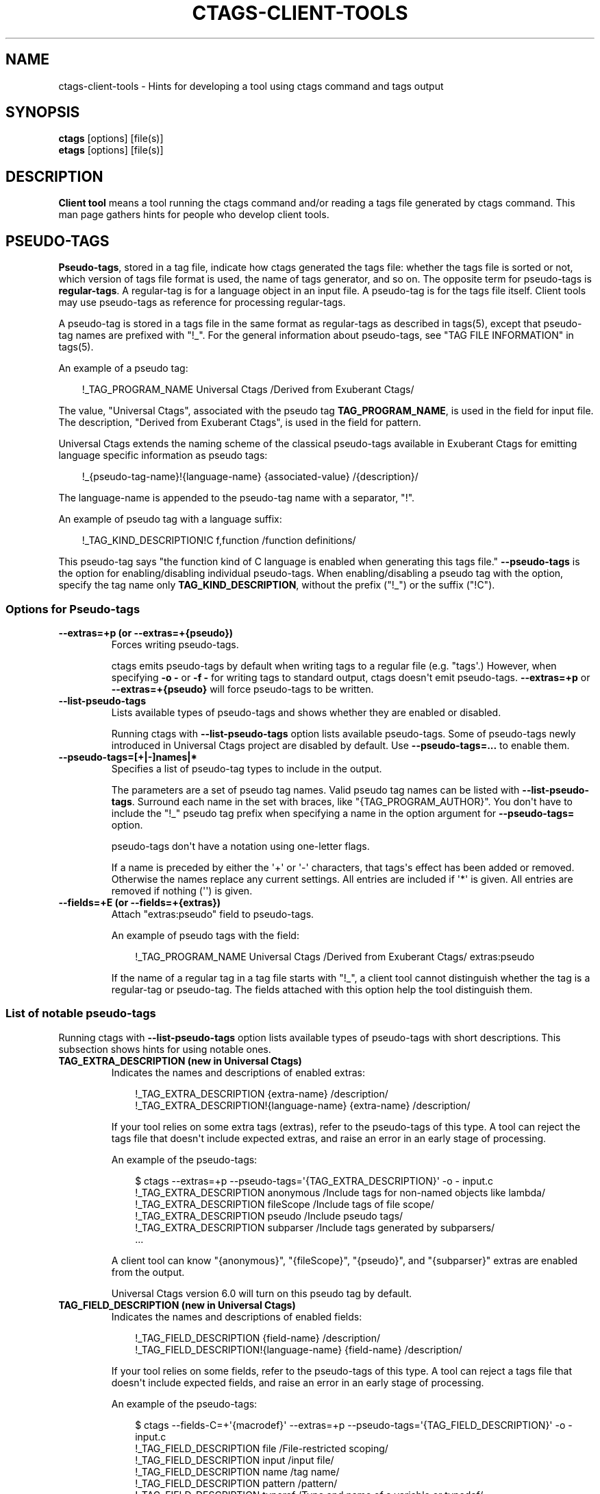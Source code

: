 .\" Man page generated from reStructuredText.
.
.
.nr rst2man-indent-level 0
.
.de1 rstReportMargin
\\$1 \\n[an-margin]
level \\n[rst2man-indent-level]
level margin: \\n[rst2man-indent\\n[rst2man-indent-level]]
-
\\n[rst2man-indent0]
\\n[rst2man-indent1]
\\n[rst2man-indent2]
..
.de1 INDENT
.\" .rstReportMargin pre:
. RS \\$1
. nr rst2man-indent\\n[rst2man-indent-level] \\n[an-margin]
. nr rst2man-indent-level +1
.\" .rstReportMargin post:
..
.de UNINDENT
. RE
.\" indent \\n[an-margin]
.\" old: \\n[rst2man-indent\\n[rst2man-indent-level]]
.nr rst2man-indent-level -1
.\" new: \\n[rst2man-indent\\n[rst2man-indent-level]]
.in \\n[rst2man-indent\\n[rst2man-indent-level]]u
..
.TH "CTAGS-CLIENT-TOOLS" "7" "" "6.1.0" "Universal Ctags"
.SH NAME
ctags-client-tools \- Hints for developing a tool using ctags command and tags output
.SH SYNOPSIS
.nf
\fBctags\fP [options] [file(s)]
\fBetags\fP [options] [file(s)]
.fi
.sp
.SH DESCRIPTION
.sp
\fBClient tool\fP means a tool running the ctags command
and/or reading a tags file generated by ctags command.
This man page gathers hints for people who develop client tools.
.SH PSEUDO-TAGS
.sp
\fBPseudo\-tags\fP, stored in a tag file, indicate how
ctags generated the tags file: whether the
tags file is sorted or not, which version of tags file format is used,
the name of tags generator, and so on. The opposite term for
pseudo\-tags is \fBregular\-tags\fP\&. A regular\-tag is for a language
object in an input file. A pseudo\-tag is for the tags file
itself. Client tools may use pseudo\-tags as reference for processing
regular\-tags.
.sp
A pseudo\-tag is stored in a tags file in the same format as
regular\-tags as described in tags(5), except that pseudo\-tag names
are prefixed with \(dq!_\(dq. For the general information about
pseudo\-tags, see \(dqTAG FILE INFORMATION\(dq in tags(5).
.sp
An example of a pseudo tag:
.INDENT 0.0
.INDENT 3.5
.sp
.EX
!_TAG_PROGRAM_NAME      Universal Ctags /Derived from Exuberant Ctags/
.EE
.UNINDENT
.UNINDENT
.sp
The value, \(dqUniversal Ctags\(dq, associated with the pseudo tag \fBTAG_PROGRAM_NAME\fP, is
used in the field for input file. The description, \(dqDerived from
Exuberant Ctags\(dq, is used in the field for pattern.
.sp
Universal Ctags extends the naming scheme of the classical pseudo\-tags
available in Exuberant Ctags for emitting language specific
information as pseudo tags:
.INDENT 0.0
.INDENT 3.5
.sp
.EX
!_{pseudo\-tag\-name}!{language\-name}     {associated\-value}      /{description}/
.EE
.UNINDENT
.UNINDENT
.sp
The language\-name is appended to the pseudo\-tag name with a separator, \(dq!\(dq.
.sp
An example of pseudo tag with a language suffix:
.INDENT 0.0
.INDENT 3.5
.sp
.EX
!_TAG_KIND_DESCRIPTION!C        f,function      /function definitions/
.EE
.UNINDENT
.UNINDENT
.sp
This pseudo\-tag says \(dqthe function kind of C language is enabled
when generating this tags file.\(dq \fB\-\-pseudo\-tags\fP is the option for
enabling/disabling individual pseudo\-tags. When enabling/disabling a
pseudo tag with the option, specify the tag name only
\fBTAG_KIND_DESCRIPTION\fP, without the prefix (\(dq!_\(dq) or the suffix (\(dq!C\(dq).
.SS Options for Pseudo\-tags
.INDENT 0.0
.TP
.B \fB\-\-extras=+p\fP (or \fB\-\-extras=+{pseudo}\fP)
Forces writing pseudo\-tags.
.sp
ctags emits pseudo\-tags by default when writing tags
to a regular file (e.g. \(dqtags\(aq.) However, when specifying \fB\-o \-\fP
or \fB\-f \-\fP for writing tags to standard output,
ctags doesn\(aqt emit pseudo\-tags. \fB\-\-extras=+p\fP or
\fB\-\-extras=+{pseudo}\fP will force pseudo\-tags to be written.
.TP
.B \fB\-\-list\-pseudo\-tags\fP
Lists available types of pseudo\-tags and shows whether they are enabled or disabled.
.sp
Running ctags with \fB\-\-list\-pseudo\-tags\fP option
lists available pseudo\-tags. Some of pseudo\-tags newly introduced
in Universal Ctags project are disabled by default. Use
\fB\-\-pseudo\-tags=...\fP to enable them.
.TP
.B \fB\-\-pseudo\-tags=[+|\-]names|*\fP
Specifies a list of pseudo\-tag types to include in the output.
.sp
The parameters are a set of pseudo tag names. Valid pseudo tag names
can be listed with \fB\-\-list\-pseudo\-tags\fP\&. Surround each name in the set
with braces, like \(dq{TAG_PROGRAM_AUTHOR}\(dq. You don\(aqt have to include the \(dq!_\(dq
pseudo tag prefix when specifying a name in the option argument for \fB\-\-pseudo\-tags=\fP
option.
.sp
pseudo\-tags don\(aqt have a notation using one\-letter flags.
.sp
If a name is preceded by either the \(aq+\(aq or \(aq\-\(aq characters, that
tags\(aqs effect has been added or removed. Otherwise the names replace
any current settings. All entries are included if \(aq*\(aq is given.
All entries are removed if nothing (\(aq\(aq) is given.
.TP
.B \fB\-\-fields=+E\fP (or \fB\-\-fields=+{extras}\fP)
Attach \(dqextras:pseudo\(dq field to pseudo\-tags.
.sp
An example of pseudo tags with the field:
.INDENT 7.0
.INDENT 3.5
.sp
.EX
!_TAG_PROGRAM_NAME      Universal Ctags /Derived from Exuberant Ctags/  extras:pseudo
.EE
.UNINDENT
.UNINDENT
.sp
If the name of a regular tag in a tag file starts with \(dq!_\(dq, a
client tool cannot distinguish whether the tag is a regular\-tag or
pseudo\-tag.  The fields attached with this option help the tool
distinguish them.
.UNINDENT
.SS List of notable pseudo\-tags
.sp
Running ctags with \fB\-\-list\-pseudo\-tags\fP option lists available types
of pseudo\-tags with short descriptions. This subsection shows hints
for using notable ones.
.INDENT 0.0
.TP
.B \fBTAG_EXTRA_DESCRIPTION\fP  (new in Universal Ctags)
Indicates the names and descriptions of enabled extras:
.INDENT 7.0
.INDENT 3.5
.sp
.EX
!_TAG_EXTRA_DESCRIPTION       {extra\-name}    /description/
!_TAG_EXTRA_DESCRIPTION!{language\-name}       {extra\-name}    /description/
.EE
.UNINDENT
.UNINDENT
.sp
If your tool relies on some extra tags (extras), refer to
the pseudo\-tags of this type. A tool can reject the tags file that
doesn\(aqt include expected extras, and raise an error in an early
stage of processing.
.sp
An example of the pseudo\-tags:
.INDENT 7.0
.INDENT 3.5
.sp
.EX
$ ctags \-\-extras=+p \-\-pseudo\-tags=\(aq{TAG_EXTRA_DESCRIPTION}\(aq \-o \- input.c
!_TAG_EXTRA_DESCRIPTION       anonymous       /Include tags for non\-named objects like lambda/
!_TAG_EXTRA_DESCRIPTION       fileScope       /Include tags of file scope/
!_TAG_EXTRA_DESCRIPTION       pseudo  /Include pseudo tags/
!_TAG_EXTRA_DESCRIPTION       subparser       /Include tags generated by subparsers/
\&...
.EE
.UNINDENT
.UNINDENT
.sp
A client tool can know \(dq{anonymous}\(dq, \(dq{fileScope}\(dq, \(dq{pseudo}\(dq,
and \(dq{subparser}\(dq extras are enabled from the output.
.sp
Universal Ctags version 6.0 will turn on this pseudo tag by default.
.TP
.B \fBTAG_FIELD_DESCRIPTION\fP  (new in Universal Ctags)
Indicates the names and descriptions of enabled fields:
.INDENT 7.0
.INDENT 3.5
.sp
.EX
!_TAG_FIELD_DESCRIPTION       {field\-name}    /description/
!_TAG_FIELD_DESCRIPTION!{language\-name}       {field\-name}    /description/
.EE
.UNINDENT
.UNINDENT
.sp
If your tool relies on some fields, refer to the pseudo\-tags of
this type.  A tool can reject a tags file that doesn\(aqt include
expected fields, and raise an error in an early stage of
processing.
.sp
An example of the pseudo\-tags:
.INDENT 7.0
.INDENT 3.5
.sp
.EX
$ ctags \-\-fields\-C=+\(aq{macrodef}\(aq \-\-extras=+p \-\-pseudo\-tags=\(aq{TAG_FIELD_DESCRIPTION}\(aq \-o \- input.c
!_TAG_FIELD_DESCRIPTION       file    /File\-restricted scoping/
!_TAG_FIELD_DESCRIPTION       input   /input file/
!_TAG_FIELD_DESCRIPTION       name    /tag name/
!_TAG_FIELD_DESCRIPTION       pattern /pattern/
!_TAG_FIELD_DESCRIPTION       typeref /Type and name of a variable or typedef/
!_TAG_FIELD_DESCRIPTION!C     macrodef        /macro definition/
\&...
.EE
.UNINDENT
.UNINDENT
.sp
A client tool can know \(dq{file}\(dq, \(dq{input}\(dq, \(dq{name}\(dq, \(dq{pattern}\(dq,
and \(dq{typeref}\(dq fields are enabled from the output.
The fields are common in languages. In addition to the common fields,
the tool can known \(dq{macrodef}\(dq field of C language is also enabled.
.sp
Universal Ctags version 6.0 will turn on this pseudo tag by default.
.TP
.B \fBTAG_FILE_ENCODING\fP  (new in Universal Ctags)
TBW
.TP
.B \fBTAG_FILE_FORMAT\fP
See also tags(5).
.TP
.B \fBTAG_FILE_SORTED\fP
See also tags(5).
.TP
.B \fBTAG_KIND_DESCRIPTION\fP (new in Universal Ctags)
Indicates the names and descriptions of enabled kinds:
.INDENT 7.0
.INDENT 3.5
.sp
.EX
!_TAG_KIND_DESCRIPTION!{language\-name}        {kind\-letter},{kind\-name}       /description/
.EE
.UNINDENT
.UNINDENT
.sp
If your tool relies on some kinds, refer to the pseudo\-tags of
this type.  A tool can reject the tags file that doesn\(aqt include
expected kinds, and raise an error in an early stage of
processing.
.sp
Kinds are language specific, so a language name is  always
appended to the tag name as suffix.
.sp
An example of the pseudo\-tags:
.INDENT 7.0
.INDENT 3.5
.sp
.EX
$ ctags \-\-extras=+p \-\-kinds\-C=vfm \-\-pseudo\-tags=\(aq{TAG_KIND_DESCRIPTION}\(aq \-o \- input.c
!_TAG_KIND_DESCRIPTION!C      f,function      /function definitions/
!_TAG_KIND_DESCRIPTION!C      m,member        /struct, and union members/
!_TAG_KIND_DESCRIPTION!C      v,variable      /variable definitions/
\&...
.EE
.UNINDENT
.UNINDENT
.sp
A client tool can know \(dq{function}\(dq, \(dq{member}\(dq, and \(dq{variable}\(dq
kinds of C language are enabled from the output.
.sp
Universal Ctags version 6.0 will turn on this pseudo tag by default.
.TP
.B \fBTAG_KIND_SEPARATOR\fP (new in Universal Ctags)
TBW
.TP
.B \fBTAG_OUTPUT_EXCMD\fP (new in Universal Ctags)
Indicates the specified type of EX command with \fB\-\-excmd\fP option.
.TP
.B \fBTAG_OUTPUT_FILESEP\fP (new in Universal Ctags)
Indicates filename separators (\(dqslash\(dq or \(dqbackslsh\(dq) used in input fields.
.sp
Universal Ctags running on MS Windows replaces backslashes with slashes
when emitting input fields by default. This pseudo tag is for
notifying this replacement to client tools.
.sp
See also the description for \fB\-\-use\-slash\-as\-filename\-separator\fP
option in ctags(1).
.TP
.B \fBTAG_OUTPUT_MODE\fP (new in Universal Ctags)
Indicates whether using Universal Ctags extended escape sequences (\(dqu\-ctags\(dq) or not (\(dqe\-ctags\(dq).
.sp
To reduce illegal characters like <Tab> in tags files, Universal
Ctags extends the escape sequences originally used in Exuberant
Ctags, and applies the escaping rules to more fields.
.sp
See tags(5) about the escaping rules.
.sp
\fB\-\-output\-format\fP option is for choosing the output mode within
the tags output format. See ctags(1) about the option.
.sp
In \(dqe\-ctags\(dq mode, for not violating the tags file format
described in tags(5), Universal Ctags skips emitting tag entries
including illegal characters like <Tab>.
.sp
In input fields ({tagfile} in tags(5)), we have one more
condition for applying the escaping rules: \fB\e\fP characters
are not used as filename separators. UNIX\-like systems use \fB/\fP
for the purpose. On MS Windows, Universal Ctags converts \fB\e\fP
in filenames to \fB/\fP by default. So, generally this condition is
satisfied. The condition is not satisfied only when you specify
\fB\-\-use\-slash\-as\-filename\-separator=no\fP on MS Windows.
.TP
.B \fBTAG_OUTPUT_VERSION\fP (new in Universal Ctags 6.0)
Indicates the language\-common interface version of the output:
.INDENT 7.0
.INDENT 3.5
.sp
.EX
!_TAG_OUTPUT_VERSION  {current}.{age} /.../
.EE
.UNINDENT
.UNINDENT
.sp
The public interface includes common fields, common extras,
pseudo tags.
.sp
The maintainer of Universal Ctags may update the numbers,
\(dq{current}\(dq and \(dq{age}\(dq in the same manner as explained
in \fBTAG_PARSER_VERSION\fP\&.
.TP
.B \fBTAG_PARSER_VERSION\fP (new in Universal Ctags 6.0)
Indicates the interface version of the parser:
.INDENT 7.0
.INDENT 3.5
.sp
.EX
!_TAG_PARSER_VERSION!{language\-name}  {current}.{age} /.../
.EE
.UNINDENT
.UNINDENT
.sp
The public interfaces include kinds, roles, language specific fields,
and language specific extras.
.sp
The maintainer of the parser for \(dq${language\-name}\(dq may update
the numbers, \(dq{current}\(dq and \(dq{age}\(dq in the following rules:
.INDENT 7.0
.IP \(bu 2
If kinds, roles, language specific fields, and/or language
specific extras have been added, removed or changed since last
release, increment \(dq{current}\(dq.
.IP \(bu 2
If they have been added since last release, increment \(dq{age}\(dq.
.IP \(bu 2
If they have been removed since last release, set \(dq{age}\(dq to 0.
.UNINDENT
.sp
This concept is based on the versioning in \fBlibtool\fP
(7.2 Libtool’s versioning system <https://www.gnu.org/software/libtool/manual/libtool.html#Libtool-versioning>
\&.)
In Universal Ctags, we simplified the concept with removing
\(dqrevision\(dq in the versioning in libtool.
.sp
Manual pages for languages may document changes that increase
the number of \(dq{current}\(dq.
.TP
.B \fBTAG_PATTERN_LENGTH_LIMIT\fP (new in Universal Ctags)
TBW
.TP
.B \fBTAG_PROC_CWD\fP (new in Universal Ctags)
Indicates the working directory of ctags during processing.
.sp
This pseudo\-tag helps a client tool solve the absolute paths for
the input files for tag entries even when they are tagged with
relative paths.
.sp
An example of the pseudo\-tags:
.INDENT 7.0
.INDENT 3.5
.sp
.EX
$ cat tags
!_TAG_PROC_CWD        /tmp/   //
main  input.c /^int main (void) { return 0; }$/;\(dq     f       typeref:typename:int
\&...
.EE
.UNINDENT
.UNINDENT
.sp
From the regular tag for \(dqmain\(dq, the client tool can know the
\(dqmain\(dq is at \(dqinput.c\(dq.  However, it is a relative path. So if the
directory where ctags run and the directory
where the client tool runs are different, the client tool cannot
find \(dqinput.c\(dq from the file system. In that case,
\fBTAG_PROC_CWD\fP gives the tool a hint; \(dqinput.c\(dq may be at \(dq/tmp\(dq.
.TP
.B \fBTAG_PROGRAM_NAME\fP
Indicates the name of program generating this tags file.
.TP
.B \fBTAG_PROGRAM_VERSION\fP
Indicates the version of program generating this tags file.
.TP
.B \fBTAG_ROLE_DESCRIPTION\fP (new in Universal Ctags)
Indicates the names and descriptions of enabled roles:
.INDENT 7.0
.INDENT 3.5
.sp
.EX
!_TAG_ROLE_DESCRIPTION!{language\-name}!{kind\-name}    {role\-name}     /description/
.EE
.UNINDENT
.UNINDENT
.sp
If your tool relies on some roles, refer to the pseudo\-tags of
this type. Note that a role owned by a disabled kind is not listed
even if the role itself is enabled.
.UNINDENT
.SH REDUNDANT-KINDS
.sp
TBW (Write about \-\-fields=+kKzZ)
.SH MULTIPLE-LANGUAGES FOR AN INPUT FILE
.sp
Universal ctags can run multiple parsers.
That means a parser, which supports multiple parsers (\fBguest parsers\fP or \fBsub\-parsers\fP), may output tags for
different languages.
.SS Guest parsers
.sp
A parser can run guest pursers on the areas in a source file.
.sp
Consider the following text as a source file (\(dqinput.html\(dq):
.INDENT 0.0
.INDENT 3.5
.sp
.EX
<html><head>
        <script>class MyObject {}</script>
        <style type=\(dqtext/css\(dq>h1.heading { color: red; }</style>
</htad>
<h1 class=\(aqheading\(aq>title</h1>
</html>
.EE
.UNINDENT
.UNINDENT
.sp
If a user doesn\(aqt specify any extras, Universal ctags emits:
.INDENT 0.0
.INDENT 3.5
.sp
.EX
$ ctags \-o \- input.html
title   input.html      /^<h1 class=\(aqheading\(aq>title<\e/h1>$/;\(dq   h
.EE
.UNINDENT
.UNINDENT
.sp
These is no issue here.
\fBrunning guest pursers\fP extra is disabled by default.
.sp
If a user enables the \fBrunning guest parsers\fP extra with specifying
\fB\-\-extras=+{guest}\fP or \fB\-\-extras=+g\fP, Universal ctags emits:
.INDENT 0.0
.INDENT 3.5
.sp
.EX
$ ctags \-o \- \-\-extras=\(aq{guest}\(aq input.html
MyObject        input.html      /class MyObject {}/;\(dq   c
h1.heading      input.html      /h1.heading { color: red; }/;\(dq  c
title   input.html      /^<h1 class=\(aqheading\(aq>title<\e/h1>$/;\(dq   h
.EE
.UNINDENT
.UNINDENT
.sp
Universal ctags extracts the language objects for CSS and JavaScript; the HTML
parser runs JavaScript parser on the area \(dq\fB<script>...</script>\fP\(dq area
and CSS parser on the area \(dq\fB<style ...> ...</style>\fP\(dq area.
.sp
If a client tool assumes that ctags runs one parser for an input file,
the tool may tell \(dqMyObject is a class of HTML\(dq and/or \(dqh1.heading is
a class of HTML\(dq to its users. \fBc\fP is too few information to
tell what is \(dqMyObject\(dq and what is \(dqh1.heading\(dq correctly. The
client tool needs more information.
.sp
\fBlanguage\fP/\fBl\fP field can be used to show the language
for each tag.
.INDENT 0.0
.INDENT 3.5
.sp
.EX
$ ctags \-o \- \-\-extras=\(aq{guest}\(aq \-\-fields=+\(aq{language}\(aq input.html
MyObject        input.html      /class MyObject {}/;\(dq   c       language:JavaScript
h1.heading      input.html      /h1.heading { color: red; }/;\(dq  c       language:CSS
title   input.html      /^<h1 class=\(aqheading\(aq>title<\e/h1>$/;\(dq   h       language:HTML
.EE
.UNINDENT
.UNINDENT
.sp
For some class tools, the \fBlanguage:\fP field provides enough information.
Universal ctags can emits more self\-descriptive tag file.
.sp
Enabling \fBK\fP field with \fB\-\-fields=+K\fP option, Universal ctags uses
long\-names instead of single\-letter to represent kind fields:
.INDENT 0.0
.INDENT 3.5
.sp
.EX
$ ctags \-o \- \-\-extras=\(aq{guest}\(aq \-\-fields=+\(aq{language}K\(aq input.html
MyObject        /tmp/input.html /class MyObject {}/;\(dq   class   language:JavaScript
h1.heading      /tmp/input.html /h1.heading { color: red; }/;\(dq  class   language:CSS
title   /tmp/input.html /^<h1 class=\(aqheading\(aq>title<\e/h1>$/;\(dq   heading1        language:HTML
.EE
.UNINDENT
.UNINDENT
.sp
The long\-name representation makes tag files larger.
If you want to keep a tag file small, you can make your tool utilize pseudo\-tags
instead of enabling \fBK\fP field. Universal ctags emits the following line at the
beginning of a tags file by default:
.INDENT 0.0
.INDENT 3.5
.sp
.EX
$ cat ./tags
\&...
!_TAG_KIND_DESCRIPTION!CSS      c,class /classes/
\&...
!_TAG_KIND_DESCRIPTION!HTML     c,class /classes/
!_TAG_KIND_DESCRIPTION!HTML     h,heading1      /H1 headings/
\&...
!_TAG_KIND_DESCRIPTION!JavaScript       c,class /classes/
\&...
.EE
.UNINDENT
.UNINDENT
.sp
From the second field of the output, a tool can know the mapping
between a single\-letter for a kind and a long\-name for the kind.
.sp
Universal ctags emits pseudo\-tags to tag files by default. However, if
you make ctags emit to standard output with \fB\-o \-\fP or \fB\-f \-\fP
option, ctags doesn\(aqt print pseudo\-tags.  \fBpseudo\fP/\fBp\fP extra
forces emitting.
.INDENT 0.0
.INDENT 3.5
.sp
.EX
$ ctags \-o \- \-\-extras=\(aq{guest}{pseudo}\(aq \-\-fields=+\(aq{language}\(aq input.html
\&...
!_TAG_KIND_DESCRIPTION!CSS      c,class /classes/
\&...
!_TAG_KIND_DESCRIPTION!HTML     c,class /classes/
!_TAG_KIND_DESCRIPTION!HTML     h,heading1      /H1 headings/
\&...
!_TAG_KIND_DESCRIPTION!JavaScript       c,class /classes/
\&...
.EE
.UNINDENT
.UNINDENT
.SS Sub\-parsers
.sp
TBW
.SH UTILIZING READTAGS
.sp
See readtags(1) to know how to use readtags. This section is for discussing
some notable topics for client tools.
.SS Build Filter/Sorter Expressions
.sp
Certain escape sequences in expressions are recognized by readtags. For
example, when searching for a tag that matches \fBa\e?b\fP, if using a filter
expression like \fB\(aq(eq? $name \(dqa\e?b\(dq)\(aq\fP, since \fB\e?\fP is translated into a
single \fB?\fP by readtags, it actually searches for \fBa?b\fP\&.
.sp
Another problem is: If the client tools talks to readtags not by subprocess
directly, but through a shell, then if a single quote appear in filter
expressions (which is also wrapped by single quotes), it terminates the
expression, producing broken expressions, and may even cause unintended shell
injection. Single quotes can be escaped using \fB\(aq\(dq\(aq\(dq\(aq\fP\&.
.sp
So, client tools need to:
.INDENT 0.0
.IP \(bu 2
Replace \fB\e\fP by \fB\e\e\fP
.IP \(bu 2
Replace \fB\(aq\fP by \fB\(aq\(dq\(aq\(dq\(aq\fP, if it talks to readtags through a shell.
.UNINDENT
.sp
inside the expressions. If the expression also contains strings, \fB\(dq\fP in the
strings needs to be replaced by \fB\e\(dq\fP\&.
.sp
Another thing to notice is that missing fields are represented by \fB#f\fP, and
applying string operators to them will produce an error. You should always
check if a field is missing before applying string operators. See the
\(dqFiltering\(dq section in readtags(1) to know how to do this. Run \(dqreadtags \-H
filter\(dq to see which operators take string arguments.
.SS Build Filter/Sorter Expressions using Lisp Languages
.sp
Client tools written in Lisp could build the expression using lists. \fBprin1\fP
(in Common Lisp style Lisps) and \fBwrite\fP (in Scheme style Lisps) can
translate the list into a string that can be directly used. For example, in
EmacsLisp:
.INDENT 0.0
.INDENT 3.5
.sp
.EX
(let ((name \(dqhi\(dq))
  (prin1 \(ga(eq? $name ,name)))
=> \(dq(eq\e\e? $name \(dqhi\(dq)\(dq
.EE
.UNINDENT
.UNINDENT
.sp
The \(dq?\(dq is escaped, and readtags can handle it.
.sp
Escape sequences produced by \fBwrite\fP in Scheme style Lisps are exactly those
supported by readtags, so any legal readtags expressions can be used. Common
Lisp style Lisps may produce escape sequences that are unrecgonized by
readtags, like \fB\e#\fP, so symbols that contain \(dq#\(dq can\(aqt be used. Readtags
provides some aliases for these Lisps, so they should:
.INDENT 0.0
.IP \(bu 2
Use \fBtrue\fP for \fB#t\fP\&.
.IP \(bu 2
Use \fBfalse\fP for \fB#f\fP\&.
.IP \(bu 2
Use \fBnil\fP or \fB()\fP for \fB()\fP\&.
.IP \(bu 2
Use \fB(string\->regexp \(dqPATTERN\(dq)\fP for \fB#/PATTERN/\fP\&. Use
\fB(string\->regexp \(dqPATTERN\(dq :case\-fold true)\fP for \fB#/PATTERN/i\fP\&. Notice
that \fBstring\->regexp\fP doesn\(aqt require escaping \(dq/\(dq in the pattern.
.UNINDENT
.sp
Notice that if the client tool talks to readtags through a shell, then in the
produced string, \fB\(aq\fP still needs to be replaced by \fB\(aq\(dq\(aq\(dq\(aq\fP to prevent
broken expressions and shell injection.
.SS Parse Readtags Output
.sp
In the output of readtags, tabs can appear in all field values (e.g., the tag
name itself could contain tabs), which makes it hard to split the line into
fields. Client tools should use the \fB\-E\fP option, which keeps the escape
sequences in the tags file, so the only field that could contain tabs is the
pattern field.
.sp
The pattern field could:
.INDENT 0.0
.IP \(bu 2
Use a line number. It will look like \fBnumber;\(dq\fP (e.g. \fB10;\(dq\fP).
.IP \(bu 2
Use a search pattern. It will look like \fB/pattern/;\(dq\fP or \fB?pattern?;\(dq\fP\&.
Notice that the search pattern could contain tabs.
.IP \(bu 2
Combine these two, like \fBnumber;/pattern/;\(dq\fP or \fBnumber;?pattern?;\(dq\fP\&.
.UNINDENT
.sp
These are true for tags files using extended format, which is the default one.
The legacy format (i.e. \fB\-\-format=1\fP) doesn\(aqt include the semicolons. It\(aqs
old and barely used, so we won\(aqt discuss it here.
.sp
Client tools could split the line using the following steps:
.INDENT 0.0
.IP \(bu 2
Find the first 2 tabs in the line, so we get the name and input field.
.IP \(bu 2
From the 2nd tab:
.INDENT 2.0
.IP \(bu 2
If a \fB/\fP follows, then the pattern delimiter is \fB/\fP\&.
.IP \(bu 2
If a \fB?\fP follows, then the pattern delimiter is \fB?\fP\&.
.IP \(bu 2
If a number follows, then:
.INDENT 2.0
.INDENT 3.5
.INDENT 0.0
.IP \(bu 2
If a \fB;/\fP follows the number, then the delimiter is \fB/\fP\&.
.IP \(bu 2
If a \fB;?\fP follows the number, then the delimiter is \fB?\fP\&.
.IP \(bu 2
If a \fB;\(dq\fP follows the number, then the field uses only line number, and
there\(aqs no pattern delimiter (since there\(aqs no regex pattern). In this
case the pattern field ends at the 3rd tab.
.UNINDENT
.UNINDENT
.UNINDENT
.UNINDENT
.IP \(bu 2
After the opening delimiter, find the next unescaped pattern delimiter, and
that\(aqs the closing delimiter. It will be followed by \fB;\(dq\fP and then a tab.
That\(aqs the end of the pattern field. By \(dqunescaped pattern delimiter\(dq, we
mean there\(aqs an even number (including 0) of backslashes before it.
.IP \(bu 2
From here, split the rest of the line into fields by tabs.
.UNINDENT
.sp
Then, the escape sequences in fields other than the pattern field should be
translated. See \(dqProposal\(dq in tags(5) to know about all the escape sequences.
.SS Make Use of the Pattern Field
.sp
The pattern field specifies how to find a tag in its source file. The code
generating this field seems to have a long history, so there are some pitfalls
and it\(aqs a bit hard to handle. A client tool could simply require the \fBline:\fP
field and jump to the line it specifies, to avoid using the pattern field. But
anyway, we\(aqll discuss how to make the best use of it here.
.sp
You should take the words here merely as suggestions, and not standards. A
client tool could definitely develop better (or simpler) ways to use the
pattern field.
.sp
From the last section, we know the pattern field could contain a line number
and a search pattern. When it only contains the line number, handling it is
easy: you simply go to that line.
.sp
The search pattern resembles an EX command, but as we\(aqll see later, it\(aqs
actually not a valid one, so some manual work are required to process it.
.sp
The search pattern could look like \fB/pat/\fP, called \(dqforward search pattern\(dq,
or \fB?pat?\fP, called \(dqbackward search pattern\(dq. Using a search pattern means
even if the source file is updated, as long as the part containing the tag
doesn\(aqt change, we could still locate the tag correctly by searching.
.sp
When the pattern field only contains the search pattern, you just search for
it. The search direction (forward/backward) doesn\(aqt matter, as it\(aqs decided
solely by whether the \fB\-B\fP option is enabled, and not the actual context. You
could always start the search from say the beginning of the file.
.sp
When both the search pattern and the line number are presented, you could make
good use of the line number, by going to the line first, then searching for the
nearest occurrence of the pattern. A way to do this is to search both forward
and backward for the pattern, and when there is a occurrence on both sides, go
to the nearer one.
.sp
What\(aqs good about this is when there are multiple identical lines in the source
file (e.g. the COMMON block in Fortran), this could help us find the correct
one, even after the source file is updated and the tag position is shifted by a
few lines.
.sp
Now let\(aqs discuss how to search for the pattern. After you trim the \fB/\fP or
\fB?\fP around it, the pattern resembles a regex pattern. It should be a regex
pattern, as required by being a valid EX command, but it\(aqs actually not, as
you\(aqll see below.
.sp
It could begin with a \fB^\fP, which means the pattern starts from the beginning
of a line. It could also end with an \fIunescaped\fP \fB$\fP which means the pattern
ends at the end of a line. Let\(aqs keep this information, and trim them too.
.sp
Now the remaining part is the actual string containing the tag. Some characters
are escaped:
.INDENT 0.0
.IP \(bu 2
\fB\e\fP\&.
.IP \(bu 2
\fB$\fP, but only at the end of the string.
.IP \(bu 2
\fB/\fP, but only in forward search patterns.
.IP \(bu 2
\fB?\fP, but only in backward search patterns.
.UNINDENT
.sp
You need to unescape these to get the literal string. Now you could convert
this literal string to a regexp that matches it (by escaping, like
\fBre.escape\fP in Python or \fBregexp\-quote\fP in Elisp), and assemble it with
\fB^\fP or \fB$\fP if the pattern originally has it, and finally search for the tag
using this regexp.
.SS Remark: About a Previous Format of the Pattern Field
.sp
In some earlier versions of Universal Ctags, the line number in the pattern
field is the actual line number minus one, for forward search patterns; or plus
one, for backward search patterns. The idea is to resemble an EX command: you
go to the line, then search forward/backward for the pattern, and you can
always find the correct one. But this denies the purpose of using a search
pattern: to tolerate file updates. For example, the tag is at line 50,
according to this scheme, the pattern field should be:
.INDENT 0.0
.INDENT 3.5
.sp
.EX
49;/pat/;\(dq
.EE
.UNINDENT
.UNINDENT
.sp
Then let\(aqs assume that some code above are removed, and the tag is now at
line 45. Now you can\(aqt find it if you search forward from line 49.
.sp
Due to this reason, Universal Ctags turns to use the actual line number. A
client tool could distinguish them by the \fBTAG_OUTPUT_EXCMD\fP pseudo tag, it\(aqs
\(dqcombine\(dq for the old scheme, and \(dqcombineV2\(dq for the present scheme. But
probably there\(aqs no need to treat them differently, since \(dqsearch for the
nearest occurrence from the line\(dq gives good result on both schemes.
.SH JSON OUTPUT
.sp
See ctags\-json\-output(5).
.SH CHANGES
.SS Version 6.0
.INDENT 0.0
.IP \(bu 2
ctags enables \fBTAG_KIND_DESCRIPTION\fP, \fBTAG_ROLE_DESCRIPTION\fP,
\fBTAG_FIELD_DESCRIPTION\fP, and \fBTAG_EXTRA_DESCRIPTION\fP pseudo tags by default.
.IP \(bu 2
\fBTAG_PARSER_VERSION\fP is introduced.
.UNINDENT
.SH SEE ALSO
.sp
ctags(1), ctags\-lang\-python(7), ctags\-incompatibilities(7), tags(5), ctags\-json\-output(5), readtags(1),
\fI7.2 Libtool’s versioning system <https://www.gnu.org/software/libtool/manual/libtool.html#Libtool\-versioning>\fP
.\" Generated by docutils manpage writer.
.
